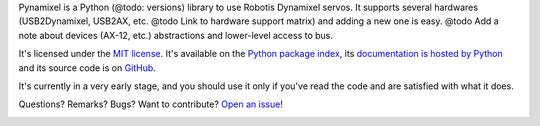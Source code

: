 Pynamixel is a Python (@todo: versions) library to use Robotis Dynamixel servos.
It supports several hardwares (USB2Dynamixel, USB2AX, etc. @todo Link to hardware support matrix) and adding a new one is easy.
@todo Add a note about devices (AX-12, etc.) abstractions and lower-level access to bus.

It's licensed under the `MIT license <http://choosealicense.com/licenses/mit/>`__.
It's available on the `Python package index <http://pypi.python.org/pypi/Pynamixel>`__, its `documentation is hosted by Python <http://pythonhosted.org/Pynamixel>`__ and its source code is on `GitHub <https://github.com/jacquev6/Pynamixel>`__.

It's currently in a very early stage, and you should use it only if you've read the code and are satisfied with what it does.

Questions? Remarks? Bugs? Want to contribute? `Open an issue <https://github.com/jacquev6/Pynamixel/issues>`__!

.. image:: https://img.shields.io/travis/jacquev6/Pynamixel/master.svg
    :target: https://travis-ci.org/jacquev6/Pynamixel

.. image:: https://img.shields.io/coveralls/jacquev6/Pynamixel/master.svg
    :target: https://coveralls.io/r/jacquev6/Pynamixel

.. image:: https://img.shields.io/codeclimate/github/jacquev6/Pynamixel.svg
    :target: https://codeclimate.com/github/jacquev6/Pynamixel

.. image:: https://img.shields.io/scrutinizer/g/jacquev6/Pynamixel.svg
    :target: https://scrutinizer-ci.com/g/jacquev6/Pynamixel

.. image:: https://img.shields.io/pypi/dm/Pynamixel.svg
    :target: https://pypi.python.org/pypi/Pynamixel

.. image:: https://img.shields.io/pypi/l/Pynamixel.svg
    :target: https://pypi.python.org/pypi/Pynamixel

.. image:: https://img.shields.io/pypi/v/Pynamixel.svg
    :target: https://pypi.python.org/pypi/Pynamixel

.. image:: https://pypip.in/py_versions/Pynamixel/badge.svg
    :target: https://pypi.python.org/pypi/Pynamixel

.. image:: https://pypip.in/status/Pynamixel/badge.svg
    :target: https://pypi.python.org/pypi/Pynamixel

.. image:: https://img.shields.io/github/issues/jacquev6/Pynamixel.svg
    :target: https://github.com/jacquev6/Pynamixel/issues

.. image:: https://badge.waffle.io/jacquev6/Pynamixel.png?label=ready&title=ready
    :target: https://waffle.io/jacquev6/Pynamixel

.. image:: https://img.shields.io/github/forks/jacquev6/Pynamixel.svg
    :target: https://github.com/jacquev6/Pynamixel/network

.. image:: https://img.shields.io/github/stars/jacquev6/Pynamixel.svg
    :target: https://github.com/jacquev6/Pynamixel/stargazers
